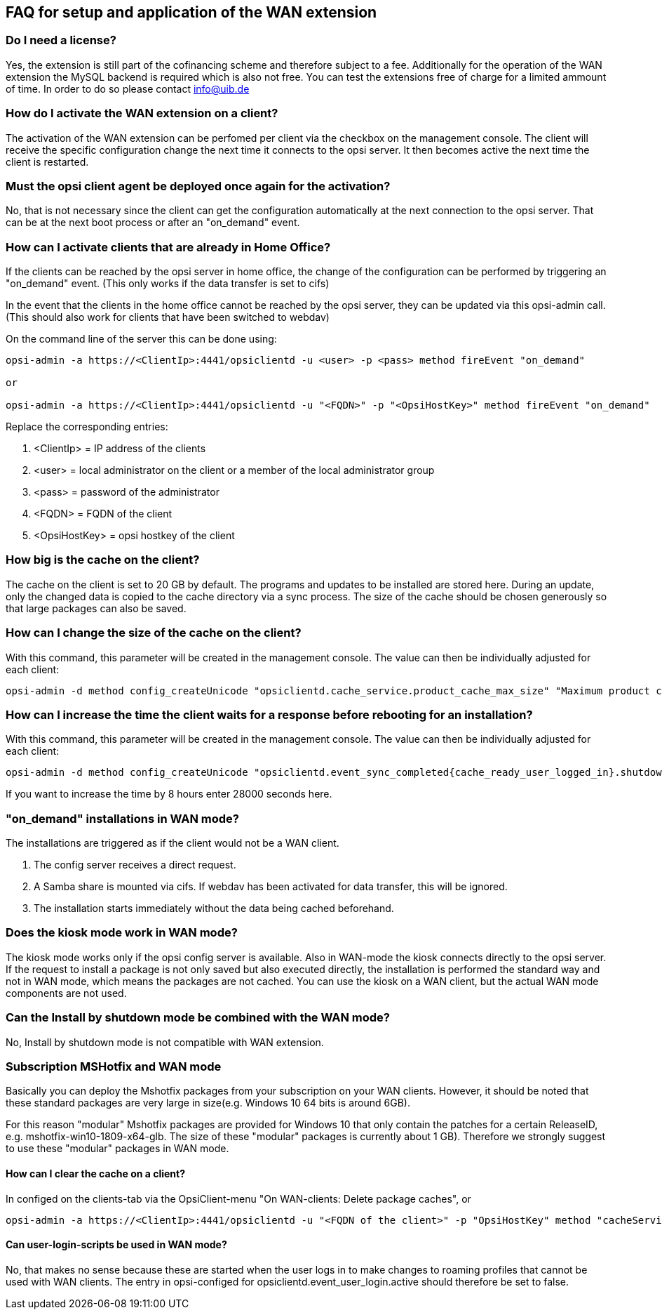 ﻿
[[opsi-manual-wan-faq]]
== FAQ for setup and application of the WAN extension

[[opsi-faq-wan-manual-licenz]]
=== Do I need a license?

Yes, the extension is still part of the cofinancing scheme and therefore subject to a fee.
Additionally for the operation of the WAN extension the MySQL backend is required which is also not free. You can test the extensions free of charge for a limited ammount of time. In order to do so please contact info@uib.de

[[opsi-faq-wan-manual-activate]]
=== How do I activate the WAN extension on a client?

The activation of the WAN extension can be perfomed per client via the checkbox on the management console. The client will receive the specific configuration change the next time it connects to the opsi server. It then becomes active the next time the client is restarted.

[[opsi-faq-wan-manual-activate-oca]]
=== Must the opsi client agent be deployed once again for the activation?

No, that is not necessary since the client can get the configuration automatically at the next connection to the opsi server. That can be at the next boot process or after an "on_demand" event.

[[opsi-faq-wan-manual-activate-homeoffice]]
=== How can I activate clients that are already in Home Office?

If the clients can be reached by the opsi server in home office, the change of the configuration can be performed by triggering an "on_demand" event. (This only works if the data transfer is set to cifs)

In the event that the clients in the home office cannot be reached by the opsi server, they can be updated via this opsi-admin call. (This should also work for clients that have been switched to webdav)

On the command line of the server this can be done using:

[source,prompt]
----
opsi-admin -a https://<ClientIp>:4441/opsiclientd -u <user> -p <pass> method fireEvent "on_demand"

or

opsi-admin -a https://<ClientIp>:4441/opsiclientd -u "<FQDN>" -p "<OpsiHostKey>" method fireEvent "on_demand"
----

Replace the corresponding entries:

.  <ClientIp>    = IP address of the clients
.  <user>        = local administrator on the client or a member of the local administrator group
.  <pass>        = password of the administrator
.  <FQDN>        = FQDN of the client
.  <OpsiHostKey> = opsi hostkey of the client


[[opsi-faq-wan-manual-cache]]
=== How big is the cache on the client?

The cache on the client is set to 20 GB by default. The programs and updates to be installed are stored here. During an update, only the changed data is copied to the cache directory via a sync process. The size of the cache should be chosen generously so that large packages can also be saved.

[[opsi-faq-wan-manual-cachesize]]
=== How can I change the size of the cache on the client?

With this command, this parameter will be created in the management console. The value can then be individually adjusted for each client:

[source,prompt]
----
opsi-admin -d method config_createUnicode "opsiclientd.cache_service.product_cache_max_size" "Maximum product cache size in bytes" "40000000000" "40000000000" "True" "False"
----

[[opsi-faq-wan-manual-time]]
=== How can I increase the time the client waits for a response before rebooting for an installation?

With this command, this parameter will be created in the management console. The value can then be individually adjusted for each client:

[source,prompt]
----
opsi-admin -d method config_createUnicode "opsiclientd.event_sync_completed{cache_ready_user_logged_in}.shutdown_warning_time" "How long should to wait for an answer before a reboot. The default is 3600 seconds." "3600" "3600" "True" "False"
----

If you want to increase the time by 8 hours enter 28000 seconds here.

[[opsi-faq-wan-manual-ondemand]]
=== "on_demand" installations in WAN mode?

The installations are triggered as if the client would not be a WAN client.

. The config server receives a direct request.
. A Samba share is mounted via cifs. If webdav has been activated for data transfer, this will be ignored.
. The installation starts immediately without the data being cached beforehand.

[[opsi-faq-wan-manual-kiosk]]
=== Does the kiosk mode work in WAN mode?

The kiosk mode works only if the opsi config server is available. Also in WAN-mode the kiosk connects directly to the opsi server.
If the request to install a package is not only saved but also executed directly, the installation is performed the standard way and not in WAN mode, which means the packages are not cached. You can use the kiosk on a WAN client, but the actual WAN mode components are not used.

[[opsi-faq-wan-manual-byshutdown]]
=== Can the Install by shutdown mode be combined with the WAN mode?

No, Install by shutdown mode is not compatible with WAN extension.

[[opsi-faq-wan-manual-mshotfix]]
=== Subscription MSHotfix and WAN mode

Basically you can deploy the Mshotfix packages from your subscription on your WAN clients. However, it should be noted that these standard packages are very large in size(e.g. Windows 10 64 bits is around 6GB).

For this reason "modular" Mshotfix packages are provided for Windows 10 that only contain the patches for a certain ReleaseID, e.g. mshotfix-win10-1809-x64-glb. The size of these "modular" packages is currently about 1 GB). Therefore we strongly suggest to use these "modular" packages in WAN mode.

[[opsi-faq-wan-manual-cachedelete]]
==== How can I clear the cache on a client?

In configed on the clients-tab via the OpsiClient-menu "On WAN-clients: Delete package caches", or

[source,prompt]
----
opsi-admin -a https://<ClientIp>:4441/opsiclientd -u "<FQDN of the client>" -p "OpsiHostKey" method "cacheService_deleteCache"
----

[[opsi-faq-wan-manual-user-login]]
==== Can user-login-scripts be used in WAN mode?

No, that makes no sense because these are started when the user logs in to make changes to roaming profiles that cannot be used with WAN clients. The entry in opsi-configed for opsiclientd.event_user_login.active should therefore be set to false.
